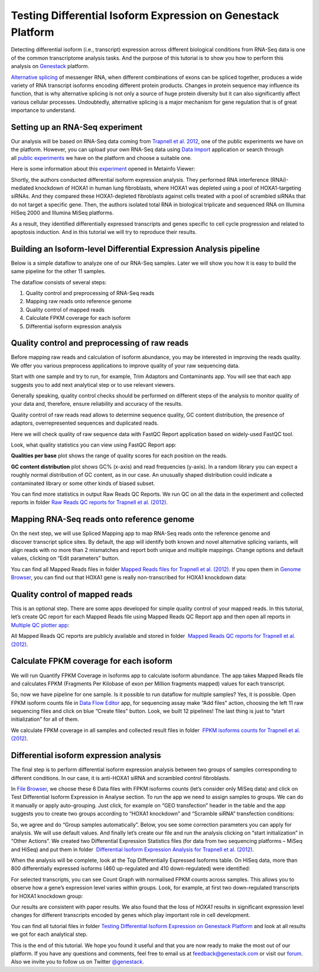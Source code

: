 Testing Differential Isoform Expression on Genestack Platform
*************************************************************

Detecting differential isoform (i.e., transcript) expression across different biological conditions
from RNA-Seq data is one of the common transcriptome analysis tasks. And the purpose of this
tutorial is to show you how to perform this analysis on `Genestack`_  platform.

|isoforms|

`Alternative splicing`_ of messenger RNA, when different combinations of
exons can be spliced together, produces a wide variety of RNA transcript
isoforms encoding different protein products. Changes in protein sequence may
influence its function, that is why alternative splicing is not only
a source of huge protein diversity but it can also significantly affect various cellular processes.
Undoubtedly, alternative splicing is a major mechanism for gene regulation that is
of great importance to understand.


Setting up an RNA-Seq experiment
--------------------------------
Our analysis will be based on RNA-Seq data coming from `Trapnell et al. 2012`_,
one of the public experiments we have on the platform.
However, you can upload your own RNA-Seq data using `Data Import`_ application
or search through all `public experiments`_ we have on the platform and
choose a suitable one.

Here is some information about this `experiment`_ opened in Metainfo Viewer:

|Metainfo_viewer|

Shortly, the authors conducted differential isoform expression analysis.
They performed RNA interference (RNAi)-mediated knockdown of HOXA1 in
human lung fibroblasts, where HOXA1 was depleted using a pool of
HOXA1-targeting siRNAs. And they compared these HOXA1-depleted
fibroblasts against cells treated with a pool of scrambled siRNAs that
do not target a specific gene. Then, the authors isolated total RNA in
biological triplicate and sequenced RNA on Illumina HiSeq 2000 and
Illumina MiSeq platforms.

As a result, they identified differentially expressed transcripts and genes specific
to cell cycle progression and related to apoptosis induction. And
in this tutorial we will try to reproduce their results.


Building an Isoform-level Differential Expression Analysis pipeline
-------------------------------------------------------------------

Below is a simple dataflow to analyze one of our RNA-Seq samples.
Later we will show you how it is easy to build the same pipeline for the other 11 samples.

|Dataflow_up_1|

The dataflow consists of several steps:

#. Quality control and preprocessing of RNA-Seq reads
#. Mapping raw reads onto reference genome
#. Quality control of mapped reads
#. Calculate FPKM coverage for each isoform
#. Differential isoform expression analysis


Quality control and preprocessing of raw reads
----------------------------------------------
Before mapping raw reads and calculation of isoform abundance, you may
be interested in improving the reads quality. We offer you
various preprocess applications to improve quality  of
your raw sequencing data.

Start with one sample and try to run, for example, Trim Adaptors and Contaminants app.
You will see that each app suggests you to add next analytical
step or to use relevant viewers. 

Generally speaking, quality control checks should be performed on different steps of
the analysis to monitor quality of your data and, therefore, ensure reliability and
accuracy of the results.

Quality control of raw reads read allows to determine sequence quality, GC content
distribution, the presence of adaptors, overrepresented sequences and duplicated reads.

Here we will check quality of raw sequence data with FastQC Report application
based on widely-used FastQC tool.

Look, what quality statistics you can view using FastQC Report app:

**Qualities per base** plot shows the range of quality scores for each
position on the reads.

|Qualities per base|

**GC content distribution** plot shows GC%
(x-axis) and read frequencies (y-axis). In a random library you can
expect a roughly normal distribution of GC content, as in our case. An
unusually shaped distribution could indicate a contaminated library or
some other kinds of biased subset.

|GC content distribution|

You can find more statistics in output Raw Reads QC Reports. We run QC
on all the data in the experiment and collected reports in folder `Raw
Reads QC reports for Trapnell et al. (2012)`_.




Mapping RNA-Seq reads onto reference genome
-------------------------------------------

On the next step, we will use Spliced Mapping app to map RNA-Seq reads
onto the reference genome and discover transcript splice sites. By
default, the app will identify both known and novel alternative splicing
variants, will align reads with no more than 2 mismatches and report
both unique and multiple mappings. Change options and default values,
clicking on “Edit parameters” button. 

You can find all Mapped Reads files in folder `Mapped Reads files for Trapnell et al. (2012)`_.
If you open them in `Genome Browser`_,
you can find out that HOXA1 gene is really non-transcribed for
HOXA1 knockdown data:

|GB_HOXA1|

Quality control of mapped reads
-------------------------------

This is an optional step. There are some apps developed for simple
quality control of your mapped reads. In this tutorial, let’s create QC
report for each Mapped Reads file using Mapped Reads QC Report app and
then open all reports in `Multiple QC plotter app`_:

|Mapped_QC_plotter|

All Mapped Reads QC reports are publicly available and stored in
folder  `Mapped Reads QC reports for Trapnell et al.
(2012)`_.

Calculate FPKM coverage for each isoform
----------------------------------------

We will run Quantify FPKM Coverage in Isoforms app to calculate isoform
abundance. The app takes Mapped Reads file and calculates FPKM
(Fragments Per Kilobase of exon per Million fragments mapped) values for
each transcript.

So, now we have pipeline for one sample. Is it possible to run dataflow
for multiple samples? Yes, it is possible. Open FPKM isoform counts file
in `Data Flow Editor`_
app, for sequencing assay make “Add files” action, choosing the left 11
raw sequencing files and click on blue “Create files” button. Look, we
built 12 pipelines! The last thing is just to “start initialization” for
all of them.

|DF|

We calculate FPKM coverage in all samples and collected result files in
folder  `FPKM isoforms counts for Trapnell et al. (2012)`_.

Differential isoform expression analysis
----------------------------------------

The final step is to perform differential isoform expression
analysis between two groups of samples corresponding to different
conditions. In our case, it is anti-HOXA1 siRNA and scrambled control
fibroblasts.

In `File Browser`_, we choose these 6 Data files with FPKM isoforms counts (let’s consider
only MiSeq data) and click on Test Differential Isoform Expression in
Analyse section. To run the app we need to assign samples to groups. We
can do it manually or apply auto-grouping. Just click, for example on
“GEO transfection” header in the table and the app suggests you to
create two groups according to “HOXA1 knockdown” and “Scramble siRNA”
transfection conditions:

|Diff_iso|

So, we agree and do “Group samples automatically”. Below, you see some
correction parameters you can apply for analysis. We will use default
values. And finally let’s create our file and run the analysis clicking
on “start initialization” in “Other Actions”. We created two
Differential Expression Statistics files (for data from two sequencing
platforms – MiSeq and HiSeq) and put them in folder  `Differential
Isoform Expression Analysis for Trapnell et al. (2012)`_.

When the analysis will be complete, look at the Top Differentially
Expressed Isoforms table. On HiSeq data, more than 800 differentially
expressed isoforms (460 up-regulated and 410 down-regulated) were
identified:

|HiSeq_DIEA|

For selected transcripts, you can see Count Graph with normalised FPKM
counts across samples. This allows you to observe how a gene’s
expression level varies within groups. Look, for example, at first two
down-regulated transcripts for HOXA1 knockdown group:

|graph|

Our results are consistent with paper results. We also found that the
loss of *HOXA1* results in significant expression level changes for
different transcripts encoded by genes which play important role in cell
development.

You can find all tutorial files in folder `Testing Differential Isoform Expression on Genestack Platform`_ and
look at all results we got for each analytical step.

This is the end of this tutorial. We hope you found it useful and that you are now ready to
make the most out of our platform.
If you have any questions and comments, feel free to email us at feedback@genestack.com or
visit our forum_. Also we invite you to follow us on Twitter `@genestack <https://twitter.com/genestack>`__.

.. |isoforms| image:: images/isoforms.png
.. |Metainfo_viewer| image:: images/Metainfo_viewer.png
.. |Dataflow_up_1| image:: images/Dataflow_up_1.png
.. |Qualities per base| image:: images/Qualities-per-base.png
.. |GC content distribution| image:: images/GC-content-distribution.png
.. |GB_HOXA1| image:: images/GB_HOXA1.png
.. |Mapped_QC_plotter| image:: images/Mapped_QC_plotter.png
.. |DF| image:: images/DF.png
.. |Diff_iso| image:: images/Diff_iso.png
.. |HiSeq_DIEA| image:: images/HiSeq_DIEA.png
.. |graph| image:: images/graph.png
.. _Genestack: https://platform.genestack.org/
.. _Alternative splicing: http://en.wikipedia.org/wiki/Alternative_splicing
.. _Data Import: https://platform.genestack.org/endpoint/application/run/genestack/uploader
.. _public experiments: https://platform.genestack.org/endpoint/application/run/genestack/filebrowser?a=GSF070886&action=viewFile&page=1
.. _Trapnell et al. 2012: http://www.ncbi.nlm.nih.gov/geo/query/acc.cgi?acc=GSE37703
.. _experiment: https://platform.genestack.org/endpoint/application/run/genestack/filebrowser?a=GSF080230&action=viewFile
.. _Raw Reads QC reports for Trapnell et al. (2012): https://platform.genestack.org/endpoint/application/run/genestack/filebrowser?a=GSF1018515&action=viewFile&page=1
.. _Mapped Reads files for Trapnell et al. (2012): https://platform.genestack.org/endpoint/application/run/genestack/filebrowser?a=GSF1018519&action=viewFile&page=1
.. _Genome Browser: https://platform.genestack.org/endpoint/application/run/genestack/genomeBrowser?a=GSF1018248&action=viewFile
.. _Multiple QC plotter app: https://platform.genestack.org/endpoint/application/run/genestack/multiple-qc-plotter?a=GSF1018535&action=viewFile
.. _Mapped Reads QC reports for Trapnell et al. (2012): https://platform.genestack.org/endpoint/application/run/genestack/filebrowser?a=GSF1018518&action=viewFile&page=1
.. _Data Flow Editor: https://platform.genestack.org/endpoint/application/run/genestack/datafloweditor?a=GSF3725699&action=viewFile
.. _FPKM isoforms counts for Trapnell et al. (2012): https://platform.genestack.org/endpoint/application/run/genestack/filebrowser?a=GSF1018517&action=viewFile&page=1
.. _File Browser: https://platform.genestack.org/endpoint/application/run/genestack/filebrowser?a=GSF1018517&action=viewFile&page=1
.. _Differential Isoform Expression Analysis for Trapnell et al. (2012): https://platform.genestack.org/endpoint/application/run/genestack/filebrowser?a=GSF1018516&action=viewFile&page=1
.. _Testing Differential Isoform Expression on Genestack Platform: https://platform.genestack.org/endpoint/application/run/genestack/filebrowser?a=GSF123346&action=viewFile
.. _forum: http://forum.genestack.org/